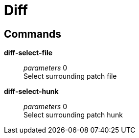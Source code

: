 = Diff

== Commands

*diff-select-file*::
	_parameters_ 0 +
	Select surrounding patch file

*diff-select-hunk*::
	_parameters_ 0 +
	Select surrounding patch hunk

